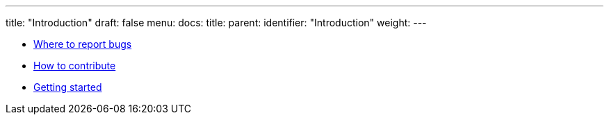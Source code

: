 ---
title: "Introduction"
draft: false
menu:
  docs:
    title:
    parent: 
    identifier: "Introduction"
    weight: 
---

* link:Where_to_report_bugs[Where to report bugs]
* link:How_to_contribute[How to contribute]
* link:Getting_started[Getting started]
